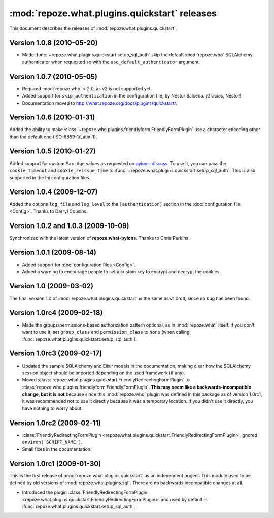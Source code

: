 **********************************************
:mod:`repoze.what.plugins.quickstart` releases
**********************************************

This document describes the releases of :mod:`repoze.what.plugins.quickstart`.


Version 1.0.8 (2010-05-20)
==========================

* Made :func:`~repoze.what.plugins.quickstart.setup_sql_auth` skip the default
  :mod:`repoze.who` SQLAlchemy authenticator when requested so with the
  ``use_default_authenticator`` argument.


Version 1.0.7 (2010-05-05)
==========================

* Required :mod:`repoze.who` < 2.0, as v2 is not supported yet.
* Added support for ``skip_authentication`` in the configuration file, by
  Néstor Salceda. ¡Gracias, Néstor!
* Documentation moved to http://what.repoze.org/docs/plugins/quickstart/.


Version 1.0.6 (2010-01-31)
==========================

Added the ability to make :class:`~repoze.who.plugins.friendlyform.FriendlyFormPlugin`
use a character encoding other than the default one (ISO-8859-1/Latin-1).


Version 1.0.5 (2010-01-27)
==========================

Added support for custom ``Max-Age`` values as requested on `pylons-discuss
<http://groups.google.com/group/pylons-discuss/browse_thread/thread/3bf1a87670443b45>`_.
To use it, you can pass the ``cookie_timeout`` and ``cookie_reissue_time``
to :func:`~repoze.what.plugins.quickstart.setup_sql_auth`. This is also supported
in the Ini configuration files.


Version 1.0.4 (2009-12-07)
==========================

Added the options ``log_file`` and ``log_level`` to the ``[authentication]``
section in the :doc:`configuration file <Config>`. Thanks to Darryl Cousins.


Version 1.0.2 and 1.0.3 (2009-10-09)
====================================

Synchronized with the latest version of **repoze.what-pylons**. Thanks to Chris
Perkins.


Version 1.0.1 (2009-08-14)
==========================

* Added support for :doc:`configuration files <Config>`.
* Added a warning to encourage people to set a custom key to encrypt and decrypt
  the cookies.


Version 1.0 (2009-03-02)
========================

The final version 1.0 of :mod:`repoze.what.plugins.quickstart` is the same as
v1.0rc4, since no bug has been found.


Version 1.0rc4 (2009-02-18)
===========================

* Made the groups/permissions-based authorization pattern optional, as in
  :mod:`repoze.what` itself. If you don't want to use it, set ``group_class``
  and ``permission_class`` to ``None`` (when calling
  :func:`repoze.what.plugins.quickstart.setup_sql_auth`).


Version 1.0rc3 (2009-02-17)
===========================

* Updated the sample SQLAlchemy and Elixir models in the documentation, making
  clear how the SQLAlchemy session object should be imported depending on the
  used framework (if any).
* Moved :class:`repoze.what.plugins.quickstart.FriendlyRedirectingFormPlugin`
  to :class:`repoze.who.plugins.friendlyform.FriendlyFormPlugin`. **This may
  seem like a backwards-incompatible change, but it is not** because since this
  :mod:`repoze.who` plugin was defined in this package as of version 1.0rc1,
  it was recommended not to use it directly because it was a temporary
  location. If you didn't use it directly, you have nothing to worry about.


Version 1.0rc2 (2009-02-11)
===========================


* :class:`FriendlyRedirectingFormPlugin
  <repoze.what.plugins.quickstart.FriendlyRedirectingFormPlugin>` ignored
  ``environ['SCRIPT_NAME']``.
* Small fixes in the documentation.


Version 1.0rc1 (2009-01-30)
===========================

This is the first release of :mod:`repoze.what.plugins.quickstart` as an
independent project. This module used to be defined by old versions of
:mod:`repoze.what.plugins.sql`. There are no backwards incompatible changes
at all.

* Introduced the plugin :class:`FriendlyRedirectingFormPlugin
  <repoze.what.plugins.quickstart.FriendlyRedirectingFormPlugin>` and used by
  default in :func:`repoze.what.plugins.quickstart.setup_sql_auth`.
